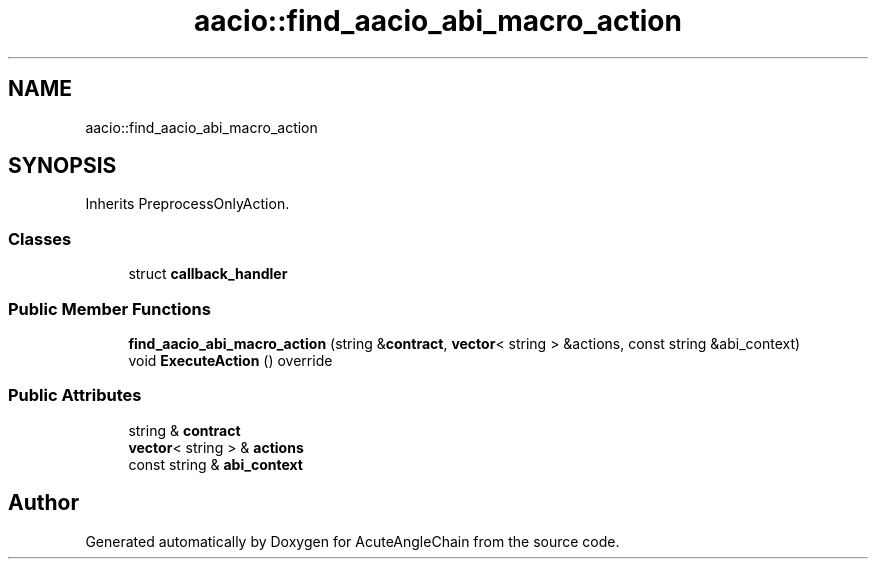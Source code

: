 .TH "aacio::find_aacio_abi_macro_action" 3 "Sun Jun 3 2018" "AcuteAngleChain" \" -*- nroff -*-
.ad l
.nh
.SH NAME
aacio::find_aacio_abi_macro_action
.SH SYNOPSIS
.br
.PP
.PP
Inherits PreprocessOnlyAction\&.
.SS "Classes"

.in +1c
.ti -1c
.RI "struct \fBcallback_handler\fP"
.br
.in -1c
.SS "Public Member Functions"

.in +1c
.ti -1c
.RI "\fBfind_aacio_abi_macro_action\fP (string &\fBcontract\fP, \fBvector\fP< string > &actions, const string &abi_context)"
.br
.ti -1c
.RI "void \fBExecuteAction\fP () override"
.br
.in -1c
.SS "Public Attributes"

.in +1c
.ti -1c
.RI "string & \fBcontract\fP"
.br
.ti -1c
.RI "\fBvector\fP< string > & \fBactions\fP"
.br
.ti -1c
.RI "const string & \fBabi_context\fP"
.br
.in -1c

.SH "Author"
.PP 
Generated automatically by Doxygen for AcuteAngleChain from the source code\&.
